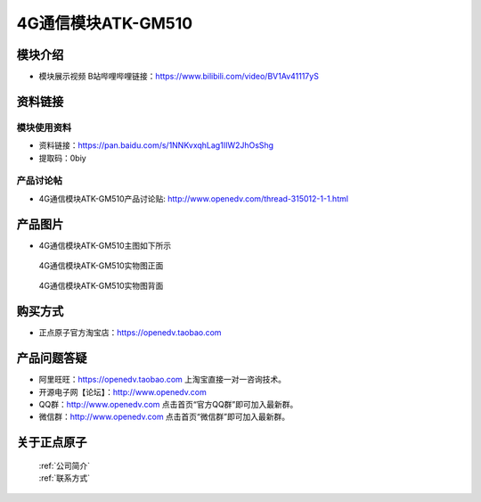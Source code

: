 .. 正点原子产品资料汇总, created by 2020-03-19 正点原子-alientek 

4G通信模块ATK-GM510
============================================

模块介绍
----------

- ``模块展示视频`` B站哔哩哔哩链接：https://www.bilibili.com/video/BV1Av41117yS 

资料链接
------------

模块使用资料
^^^^^^^^^^

- 资料链接：https://pan.baidu.com/s/1NNKvxqhLag1IIW2JhOsShg
- 提取码：0biy 
  
产品讨论帖
^^^^^^^^^^

- 4G通信模块ATK-GM510产品讨论贴: http://www.openedv.com/thread-315012-1-1.html


产品图片
--------

- 4G通信模块ATK-GM510主图如下所示

.. _pic_major_gzeng:

.. figure:: media/gzeng.png


   
  4G通信模块ATK-GM510实物图正面



.. _pic_major_gbei:

.. figure:: media/gbei.png


   
  4G通信模块ATK-GM510实物图背面




购买方式
-------- 

- 正点原子官方淘宝店：https://openedv.taobao.com 




产品问题答疑
------------

- 阿里旺旺：https://openedv.taobao.com 上淘宝直接一对一咨询技术。  
- 开源电子网【论坛】：http://www.openedv.com 
- QQ群：http://www.openedv.com   点击首页“官方QQ群”即可加入最新群。 
- 微信群：http://www.openedv.com 点击首页“微信群”即可加入最新群。
  


关于正点原子  
-----------------

 | :ref:`公司简介` 
 | :ref:`联系方式`



